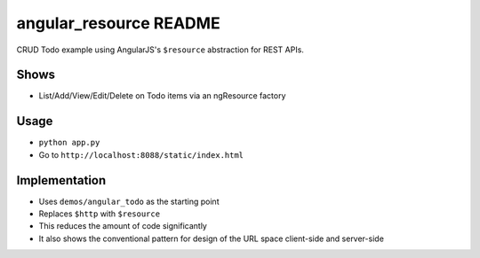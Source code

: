 =======================
angular_resource README
=======================

CRUD Todo example using AngularJS's ``$resource`` abstraction for
REST APIs.

Shows
=====

- List/Add/View/Edit/Delete on Todo items via an ngResource factory

Usage
=====

- ``python app.py``

- Go to ``http://localhost:8088/static/index.html``

Implementation
==============

- Uses ``demos/angular_todo`` as the starting point

- Replaces ``$http`` with ``$resource``

- This reduces the amount of code significantly

- It also shows the conventional pattern for design of the URL space
  client-side and server-side